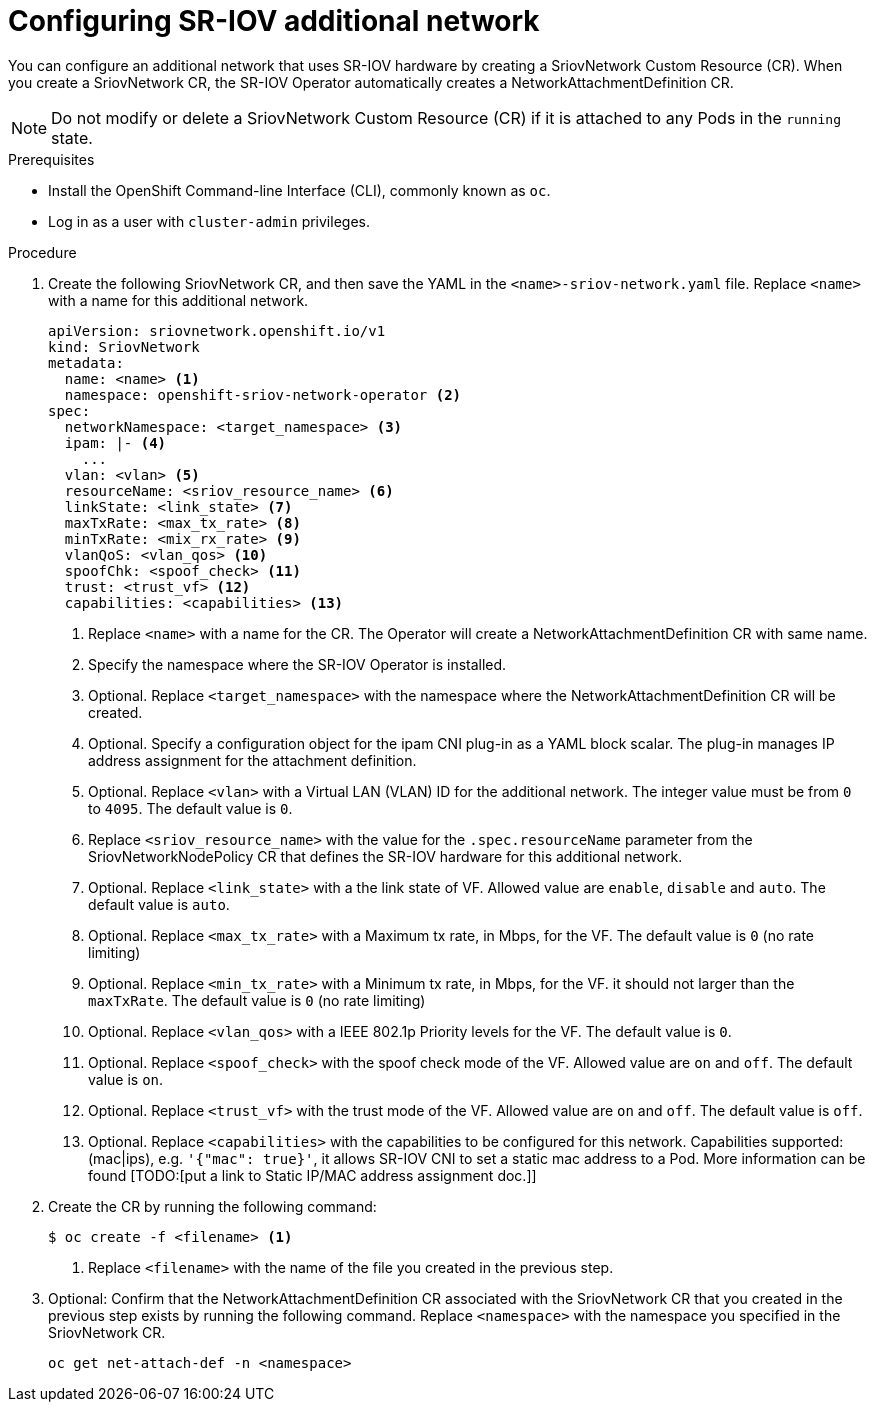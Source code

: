 // Module included in the following assemblies:
//
// * networking/multiple-networks/configuring-sr-iov.adoc

[id="configuring-sr-iov-networks_{context}"]
= Configuring SR-IOV additional network

You can configure an additional network that uses SR-IOV hardware by creating a SriovNetwork Custom Resource (CR).
When you create a SriovNetwork CR, the SR-IOV Operator automatically creates a NetworkAttachmentDefinition CR.

[NOTE]
=====
Do not modify or delete a SriovNetwork Custom Resource (CR) if it is attached to any Pods in the `running` state.
=====

.Prerequisites

* Install the OpenShift Command-line Interface (CLI), commonly known as `oc`.
* Log in as a user with `cluster-admin` privileges.

.Procedure

. Create the following SriovNetwork CR, and then save the YAML in the `<name>-sriov-network.yaml` file. Replace `<name>` with a name for this additional network.
+
[source,yaml]
----
apiVersion: sriovnetwork.openshift.io/v1
kind: SriovNetwork
metadata:
  name: <name> <1>
  namespace: openshift-sriov-network-operator <2>
spec:
  networkNamespace: <target_namespace> <3>
  ipam: |- <4>
    ...
  vlan: <vlan> <5>
  resourceName: <sriov_resource_name> <6>
  linkState: <link_state> <7>
  maxTxRate: <max_tx_rate> <8>
  minTxRate: <mix_rx_rate> <9>
  vlanQoS: <vlan_qos> <10>
  spoofChk: <spoof_check> <11>
  trust: <trust_vf> <12>
  capabilities: <capabilities> <13>
  
----
<1> Replace `<name>` with a name for the CR. The Operator will create a NetworkAttachmentDefinition CR with same name.
<2> Specify the namespace where the SR-IOV Operator is installed.
<3> Optional. Replace `<target_namespace>` with the namespace where the NetworkAttachmentDefinition CR will be created.
<4> Optional. Specify a configuration object for the ipam CNI plug-in as a YAML block scalar. The plug-in manages IP address assignment for the attachment definition.
<5> Optional. Replace `<vlan>` with a Virtual LAN (VLAN) ID for the additional network. The integer value must be from `0` to `4095`. The default value is `0`.
<6> Replace `<sriov_resource_name>` with the value for the `.spec.resourceName` parameter from the SriovNetworkNodePolicy CR that defines the SR-IOV hardware for this additional network.
<7> Optional. Replace `<link_state>` with a the link state of VF. Allowed value are `enable`, `disable` and `auto`. The default value is `auto`.
<8> Optional. Replace `<max_tx_rate>` with a Maximum tx rate, in Mbps, for the VF. The default value is `0` (no rate limiting)
<9> Optional. Replace `<min_tx_rate>` with a Minimum tx rate, in Mbps, for the VF. it should not larger than the `maxTxRate`. The default value is `0` (no rate limiting)
<10> Optional. Replace `<vlan_qos>` with a IEEE 802.1p Priority levels for the VF. The default value is `0`.
<11> Optional. Replace `<spoof_check>` with the spoof check mode of the VF. Allowed value are `on` and `off`. The default value is `on`.
<12> Optional. Replace `<trust_vf>` with the trust mode of the VF. Allowed value are `on` and `off`. The default value is `off`.
<13> Optional. Replace `<capabilities>` with the capabilities to be configured for this network. Capabilities supported: (mac|ips), e.g. `'{"mac": true}'`, it allows SR-IOV CNI to set a static mac address to a Pod. More information can be found [TODO:[put a link to Static IP/MAC address assignment doc.]]

. Create the CR by running the following command:
+
----
$ oc create -f <filename> <1>
----
<1>  Replace `<filename>` with the name of the file you created in the previous step.

. Optional: Confirm that the NetworkAttachmentDefinition CR associated with the SriovNetwork CR that you created in the previous step exists by running the following command. Replace `<namespace>` with the namespace you specified in the SriovNetwork CR.
+
----
oc get net-attach-def -n <namespace>
----
